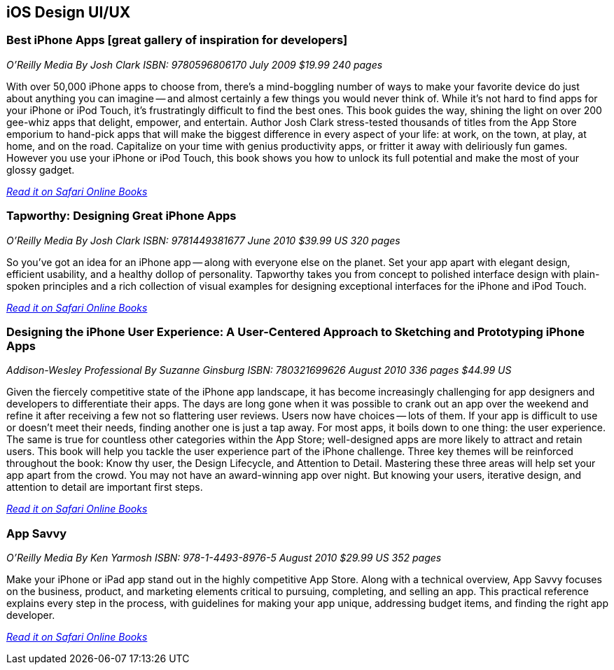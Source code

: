 == iOS Design UI/UX

=== Best iPhone Apps [great gallery of inspiration for developers]

_O'Reilly Media_
_By Josh Clark_
_ISBN: 9780596806170_
_July 2009_
_$19.99_
_240 pages_

With over 50,000 iPhone apps to choose from, there's a mind-boggling number of ways to make your favorite device do just about anything you can imagine -- and almost certainly a few things you would never think of. While it's not hard to find apps for your iPhone or iPod Touch, it's frustratingly difficult to find the best ones. This book guides the way, shining the light on over 200 gee-whiz apps that delight, empower, and entertain. Author Josh Clark stress-tested thousands of titles from the App Store emporium to hand-pick apps that will make the biggest difference in every aspect of your life: at work, on the town, at play, at home, and on the road. Capitalize on your time with genius productivity apps, or fritter it away with deliriously fun games. However you use your iPhone or iPod Touch, this book shows you how to unlock its full potential and make the most of your glossy gadget.

_http://my.safaribooksonline.com/book/programming/iphone/9780596806170?cid=1107-bibilio-ios-link[Read it on Safari Online Books]_

=== Tapworthy: Designing Great iPhone Apps

_O'Reilly Media_
_By Josh Clark_
_ISBN: 9781449381677_
_June 2010_
_$39.99 US_
_320 pages_

So you've got an idea for an iPhone app -- along with everyone else on the planet. Set your app apart with elegant design, efficient usability, and a healthy dollop of personality. Tapworthy takes you from concept to polished interface design with plain-spoken principles and a rich collection of visual examples for designing exceptional interfaces for the iPhone and iPod Touch.

_http://my.safaribooksonline.com/book/programming/iphone/9781449381677?cid=1107-bibilio-ios-link[Read it on Safari Online Books]_

=== Designing the iPhone User Experience: A User-Centered Approach to Sketching and Prototyping iPhone Apps

_Addison-Wesley Professional_
_By Suzanne Ginsburg_
_ISBN: 780321699626_
_August 2010_
_336 pages_
_$44.99 US_

Given the fiercely competitive state of the iPhone app landscape, it has become increasingly challenging for app designers and developers to differentiate their apps. The days are long gone when it was possible to crank out an app over the weekend and refine it after receiving a few not so flattering user reviews. Users now have choices -- lots of them. If your app is difficult to use or doesn’t meet their needs, finding another one is just a tap away.  For most apps, it boils down to one thing: the user experience. The same is true for countless other categories within the App Store; well-designed apps are more likely to attract and retain users. This book will help you tackle the user experience part of the iPhone challenge. Three key themes will be reinforced throughout the book: Know thy user, the Design Lifecycle, and Attention to Detail. Mastering these three areas will help set your app apart from the crowd. You may not have an award-winning app over night. But knowing your users, iterative design, and attention to detail are important first steps.

_http://my.safaribooksonline.com/book/programming/iphone/9780321699626?cid=1107-bibilio-ios-link[Read it on Safari Online Books]_

=== App Savvy

_O'Reilly Media_
_By Ken Yarmosh_
_ISBN: 978-1-4493-8976-5_
_August 2010_
_$29.99 US_
_352 pages_

Make your iPhone or iPad app stand out in the highly competitive App Store. Along with a technical overview, App Savvy focuses on the business, product, and marketing elements critical to pursuing, completing, and selling an app. This practical reference explains every step in the process, with guidelines for making your app unique, addressing budget items, and finding the right app developer.

_http://my.safaribooksonline.com/book/programming/iphone/9781449389765?cid=1107-bibilio-ios-link[Read it on Safari Online Books]_
